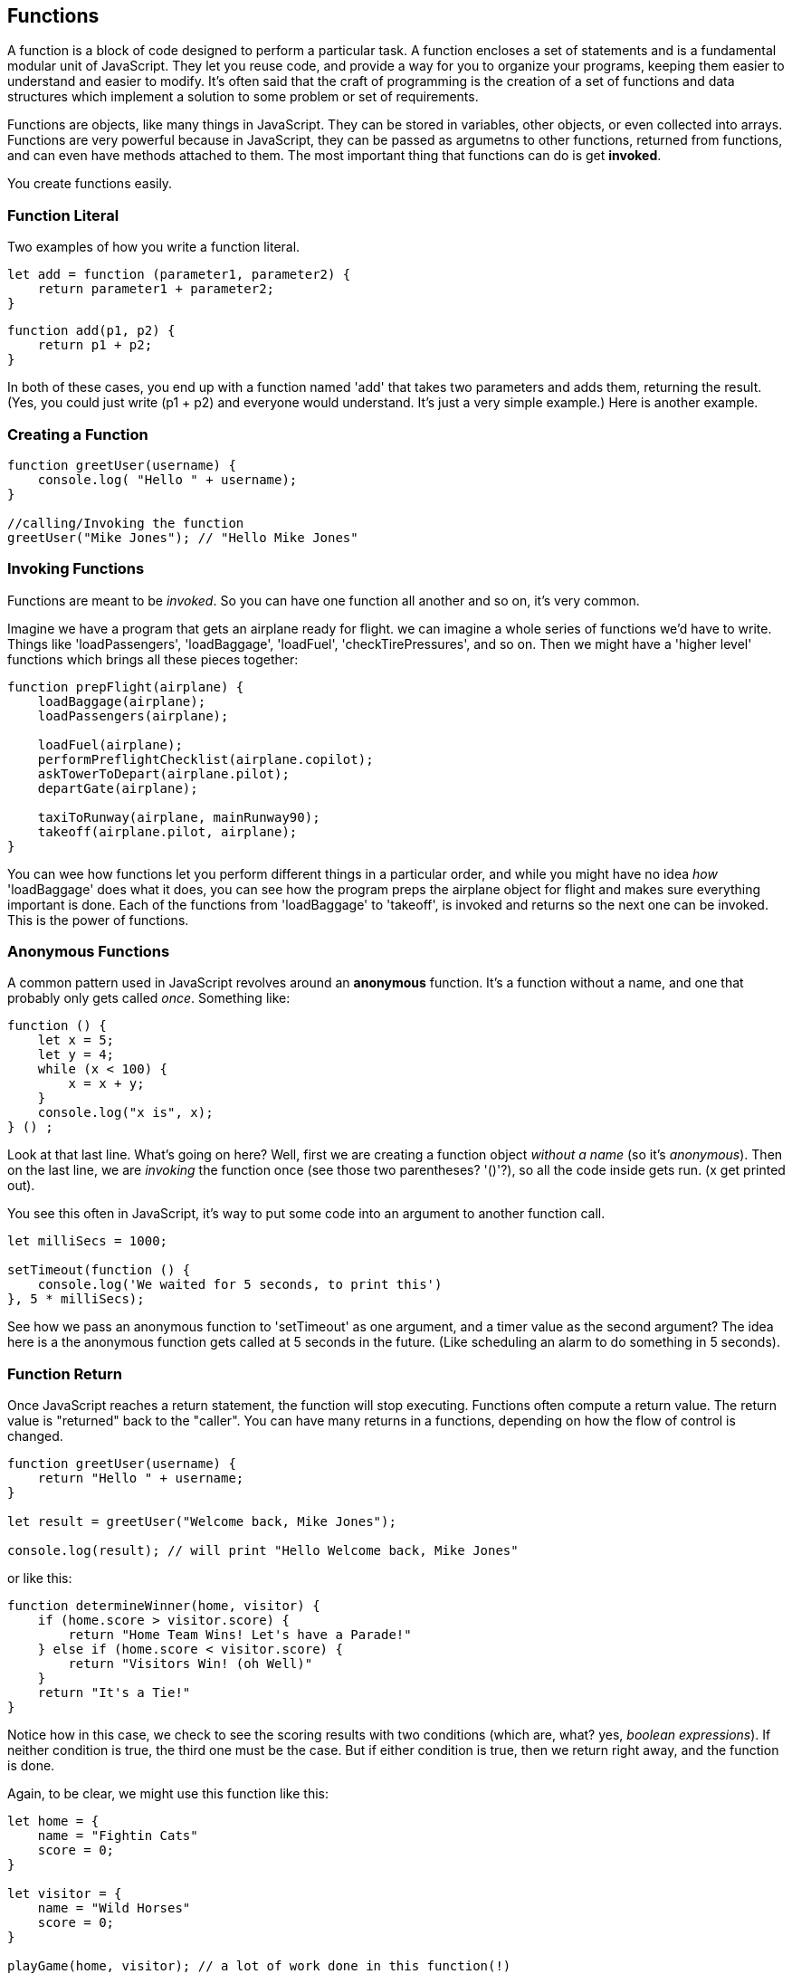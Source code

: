 
== Functions

A function is a block of code designed to perform a particular task. A function encloses a set of statements and is a fundamental modular unit of JavaScript. They let you reuse code, and provide a way for you to organize your programs, keeping them easier to understand and easier to modify. It's often said that the craft of programming is the creation of a set of functions and data structures which implement a solution to some problem or set of requirements.
 
Functions are objects, like many things in JavaScript. They can be stored in variables, other objects, or even collected into arrays. Functions are very powerful because in JavaScript, they can be passed as argumetns to other functions, returned from functions, and can even have methods attached to them. The most important thing that functions can do is get *invoked*.

You create functions easily.

=== Function Literal

Two examples of how you write a function literal.

```
let add = function (parameter1, parameter2) {
    return parameter1 + parameter2; 
}
```

```
function add(p1, p2) {
    return p1 + p2;
}
```

In both of these cases, you end up with a function named 'add' that takes two parameters and adds them, returning the result. (Yes, you could just write (p1 + p2) and everyone would understand. It's just a very simple example.) Here is another example.

=== Creating a Function
[source, js]
----
function greetUser(username) {
    console.log( "Hello " + username);
}

//calling/Invoking the function
greetUser("Mike Jones"); // "Hello Mike Jones"
----

=== Invoking Functions

Functions are meant to be _invoked_. So you can have one function all another and so on, it's very common.

Imagine we have a program that gets an airplane ready for flight. we can imagine a whole series of functions we'd have to write. Things like 'loadPassengers', 'loadBaggage', 'loadFuel', 'checkTirePressures', and so on. Then we might have a 'higher level' functions which brings all these pieces together:

```
function prepFlight(airplane) {
    loadBaggage(airplane);
    loadPassengers(airplane);

    loadFuel(airplane);
    performPreflightChecklist(airplane.copilot);
    askTowerToDepart(airplane.pilot);
    departGate(airplane);

    taxiToRunway(airplane, mainRunway90);
    takeoff(airplane.pilot, airplane);    
}
```

You can wee how functions let you perform different things in a particular order, and while you might have no idea _how_ 'loadBaggage' does what it does, you can see how the program preps the airplane object for flight and makes sure everything important is done. Each of the functions from 'loadBaggage' to 'takeoff', is invoked and returns so the next one can be invoked. This is the power of functions.

=== Anonymous Functions

A common pattern used in JavaScript revolves around an *anonymous* function. It's a function without a name, and one that probably only gets called _once_. Something like:

```
function () {
    let x = 5;
    let y = 4;
    while (x < 100) {
        x = x + y;
    }
    console.log("x is", x);
} () ;
```

Look at that last line. What's going on here? Well, first we are creating a function object _without a name_ (so it's _anonymous_). Then on the last line, we are _invoking_ the function once (see those two parentheses? '()'?), so all the code inside gets run. (x get printed out).

You see this often in JavaScript, it's way to put some code into an argument to another function call.

```
let milliSecs = 1000;

setTimeout(function () {
    console.log('We waited for 5 seconds, to print this')
}, 5 * milliSecs);
```

See how we pass an anonymous function to 'setTimeout' as one argument, and a timer value as the second argument? The idea here is a the anonymous function gets called at 5 seconds in the future. (Like scheduling an alarm to do something in 5 seconds).

=== Function Return

Once JavaScript reaches a return statement, the function will stop executing. Functions often compute a return value. The return value is "returned" back to the "caller". You can have many returns in a functions, depending on how the flow of control is changed.

```
function greetUser(username) {
    return "Hello " + username;
}

let result = greetUser("Welcome back, Mike Jones");

console.log(result); // will print "Hello Welcome back, Mike Jones" 
```

or like this:

```
function determineWinner(home, visitor) {
    if (home.score > visitor.score) {
        return "Home Team Wins! Let's have a Parade!"
    } else if (home.score < visitor.score) {
        return "Visitors Win! (oh Well)"
    }
    return "It's a Tie!"
}
```

Notice how in this case, we check to see the scoring results with two conditions (which are, what? yes, _boolean expressions_). If neither condition is true, the third one must be the case. But if either condition is true, then we return right away, and the function is done.

Again, to be clear, we might use this function like this:

```

let home = {
    name = "Fightin Cats"
    score = 0;
}

let visitor = {
    name = "Wild Horses"
    score = 0;
}

playGame(home, visitor); // a lot of work done in this function(!)

// game is done
let result = determineWinner(home, visitor);

// and then print the result..
console.log(result);
```

=== Function Parameters

Functions can also take parameters to be used within a function. 

```
function addThreeNumbers(a, b, c) {
    return (a + b + c);
}

function determineWinner(home, visitor) {
    if (home.score > visitor.score) {
        return "Home Team Wins! Let's have a Parade!";
    } else if (home.score < visitor.score) {
        return "Visitors Win! (oh Well)";
    }
    return "It's a Tie!";
}

function makeNegative(number) {
    if (number > 0) {
        return -(number);
    }
    // already negative, it's less than 0
    return number;
}
```

Now, here's a way to decide is number was divisible cleanly by another, it's a standard arithmetic expression:

```
(number % divisor === 0)
```

So to see if a number is even, we could use '(number % 2 == 0)', since

```
console.log((8 % 2 === 0)); // true
console.log((7 % 2 === 0)); // false
console.log((4 % 2 === 0)); // true
```

Try to write a function that will perform the following requirements. 

[TIP]
====
* Create a function called zipCoder
* Your function takes one parameter of type number
* Your function checks and does the following
* If parameter is divisible by 3. Print Zip
* If parameter is divisible by 5. Print Coder
* If parameter is divisible by 3 and 5. Print ZipCoder
Phew...Finally
* Call the method and pass in 45 as your parameter
====

OKAY! Write it yourself!

Do it.

Just Write it yourself.

C'mon, write your own version first.

No, really.

Wait.

Do you want to be a ZipCoder, or just a Copy-Paste Stylist?

Well, here's one solution. 

=== Function ZipCoder

[source, js]
----
function zipCoder(aNumber) {
if (aNumber % 15 == 0) console.log("ZipCoder");
else if (aNumber % 3 == 0) console.log("Zip");
else if (aNumber % 5 == 0) console.log("Coder");
}
zipCoder(45); // -> ZipCoder
----

